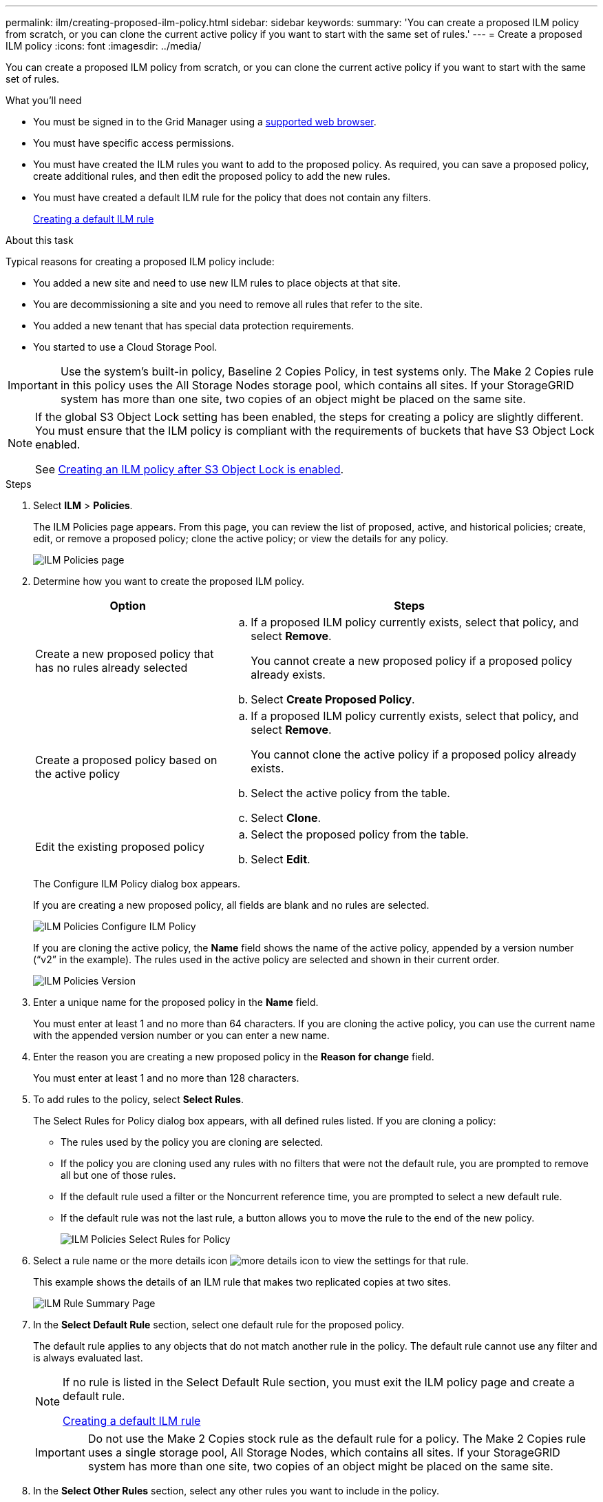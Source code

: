 ---
permalink: ilm/creating-proposed-ilm-policy.html
sidebar: sidebar
keywords:
summary: 'You can create a proposed ILM policy from scratch, or you can clone the current active policy if you want to start with the same set of rules.'
---
= Create a proposed ILM policy
:icons: font
:imagesdir: ../media/

[.lead]
You can create a proposed ILM policy from scratch, or you can clone the current active policy if you want to start with the same set of rules.

.What you'll need

* You must be signed in to the Grid Manager using a xref:../admin/web-browser-requirements.adoc[supported web browser].
* You must have specific access permissions.
* You must have created the ILM rules you want to add to the proposed policy. As required, you can save a proposed policy, create additional rules, and then edit the proposed policy to add the new rules.
* You must have created a default ILM rule for the policy that does not contain any filters.
+
xref:creating-default-ilm-rule.adoc[Creating a default ILM rule]

.About this task

Typical reasons for creating a proposed ILM policy include:

* You added a new site and need to use new ILM rules to place objects at that site.
* You are decommissioning a site and you need to remove all rules that refer to the site.
* You added a new tenant that has special data protection requirements.
* You started to use a Cloud Storage Pool.

IMPORTANT: Use the system's built-in policy, Baseline 2 Copies Policy, in test systems only. The Make 2 Copies rule in this policy uses the All Storage Nodes storage pool, which contains all sites. If your StorageGRID system has more than one site, two copies of an object might be placed on the same site.

[NOTE]
====
If the global S3 Object Lock setting has been enabled, the steps for creating a policy are slightly different. You must ensure that the ILM policy is compliant with the requirements of buckets that have S3 Object Lock enabled.

See xref:creating-ilm-policy-after-s3-object-lock-is-enabled.adoc[Creating an ILM policy after S3 Object Lock is enabled].
====

.Steps
. Select *ILM* > *Policies*.
+
The ILM Policies page appears. From this page, you can review the list of proposed, active, and historical policies; create, edit, or remove a proposed policy; clone the active policy; or view the details for any policy.
+
image::../media/ilm_policies_page.gif[ILM Policies page]

. Determine how you want to create the proposed ILM policy.
+
[cols="1a,2a" options="header"]
|===
| Option| Steps
a|
Create a new proposed policy that has no rules already selected
a|

 .. If a proposed ILM policy currently exists, select that policy, and select *Remove*.
+
You cannot create a new proposed policy if a proposed policy already exists.

 .. Select *Create Proposed Policy*.

a|
Create a proposed policy based on the active policy
a|

 .. If a proposed ILM policy currently exists, select that policy, and select *Remove*.
+
You cannot clone the active policy if a proposed policy already exists.

 .. Select the active policy from the table.
 .. Select *Clone*.

a|
Edit the existing proposed policy
a|

 .. Select the proposed policy from the table.
 .. Select *Edit*.

+
|===
The Configure ILM Policy dialog box appears.
+
If you are creating a new proposed policy, all fields are blank and no rules are selected.
+
image::../media/ilm_policies_configure_ilm_policy.png[ILM Policies Configure ILM Policy]
+
If you are cloning the active policy, the *Name* field shows the name of the active policy, appended by a version number ("`v2`" in the example). The rules used in the active policy are selected and shown in their current order.
+
image::../media/ilm_policies_version.gif[ILM Policies Version]

. Enter a unique name for the proposed policy in the *Name* field.
+
You must enter at least 1 and no more than 64 characters. If you are cloning the active policy, you can use the current name with the appended version number or you can enter a new name.

. Enter the reason you are creating a new proposed policy in the *Reason for change* field.
+
You must enter at least 1 and no more than 128 characters.

. To add rules to the policy, select *Select Rules*.
+
The Select Rules for Policy dialog box appears, with all defined rules listed. If you are cloning a policy:

 * The rules used by the policy you are cloning are selected.
 * If the policy you are cloning used any rules with no filters that were not the default rule, you are prompted to remove all but one of those rules.
 * If the default rule used a filter or the Noncurrent reference time, you are prompted to select a new default rule.
 * If the default rule was not the last rule, a button allows you to move the rule to the end of the new policy.
+
image::../media/ilm_policies_select_rules_for_policy.png[ILM Policies Select Rules for Policy]

. Select a rule name or the more details icon image:../media/icon_nms_more_details.gif[more details icon] to view the settings for that rule.
+
This example shows the details of an ILM rule that makes two replicated copies at two sites.
+
image::../media/ilm_rule_summary_page.png[ILM Rule Summary Page]

. In the *Select Default Rule* section, select one default rule for the proposed policy.
+
The default rule applies to any objects that do not match another rule in the policy. The default rule cannot use any filter and is always evaluated last.
+
[NOTE]
====
If no rule is listed in the Select Default Rule section, you must exit the ILM policy page and create a default rule.

xref:creating-default-ilm-rule.adoc[Creating a default ILM rule]
====
+
IMPORTANT: Do not use the Make 2 Copies stock rule as the default rule for a policy. The Make 2 Copies rule uses a single storage pool, All Storage Nodes, which contains all sites. If your StorageGRID system has more than one site, two copies of an object might be placed on the same site.

. In the *Select Other Rules* section, select any other rules you want to include in the policy.
+
The other rules are evaluated before the default rule and must use at least one filter (tenant account, bucket name, or an advanced filter, such as object size).

. When you are done selecting rules, select *Apply*.
+
The rules you selected are listed. The default rule is at the end, with the other rules above it.
+
image::../media/ilm_policies_selected_rules.png[ILM Policies Selected Rules]
+
[NOTE]
====
A warning appears if the default rule does not retain objects forever. When you activate this policy, you must confirm that you want StorageGRID to delete objects when the placement instructions for the default rule elapse (unless a bucket lifecycle keeps the objects for longer).

image::../media/ilm_policy_default_rule_not_forever.png[ILM Policy Default Rule Not Forever]
====

. Drag and drop the rows for the non-default rules to determine the order in which these rules will be evaluated.
+
You cannot move the default rule.
+
IMPORTANT: You must confirm that the ILM rules are in the correct order. When the policy is activated, new and existing objects are evaluated by the rules in the order listed, starting at the top.

. As required, select the delete icon image:../media/icon_nms_delete_new.gif[delete icon] to delete any rules that you do not want in the policy, or select *Select Rules* to add more rules.
. When you are done, select *Save*.
+
The ILM Policies page is updated:

 ** The policy you saved is shown as Proposed. Proposed policies do not have start and end dates.
 ** The *Simulate* and *Activate* buttons are enabled.
+
image::../media/ilm_policy_proposed_policy_saved.png[ILM Policy Proposed Policy Saved]

. Go to xref:simulating-ilm-policy.adoc[Simulating an ILM policy].

.Related information

xref:what-ilm-policy-is.adoc[What an ILM policy is]

xref:managing-objects-with-s3-object-lock.adoc[Managing objects with S3 Object Lock]
